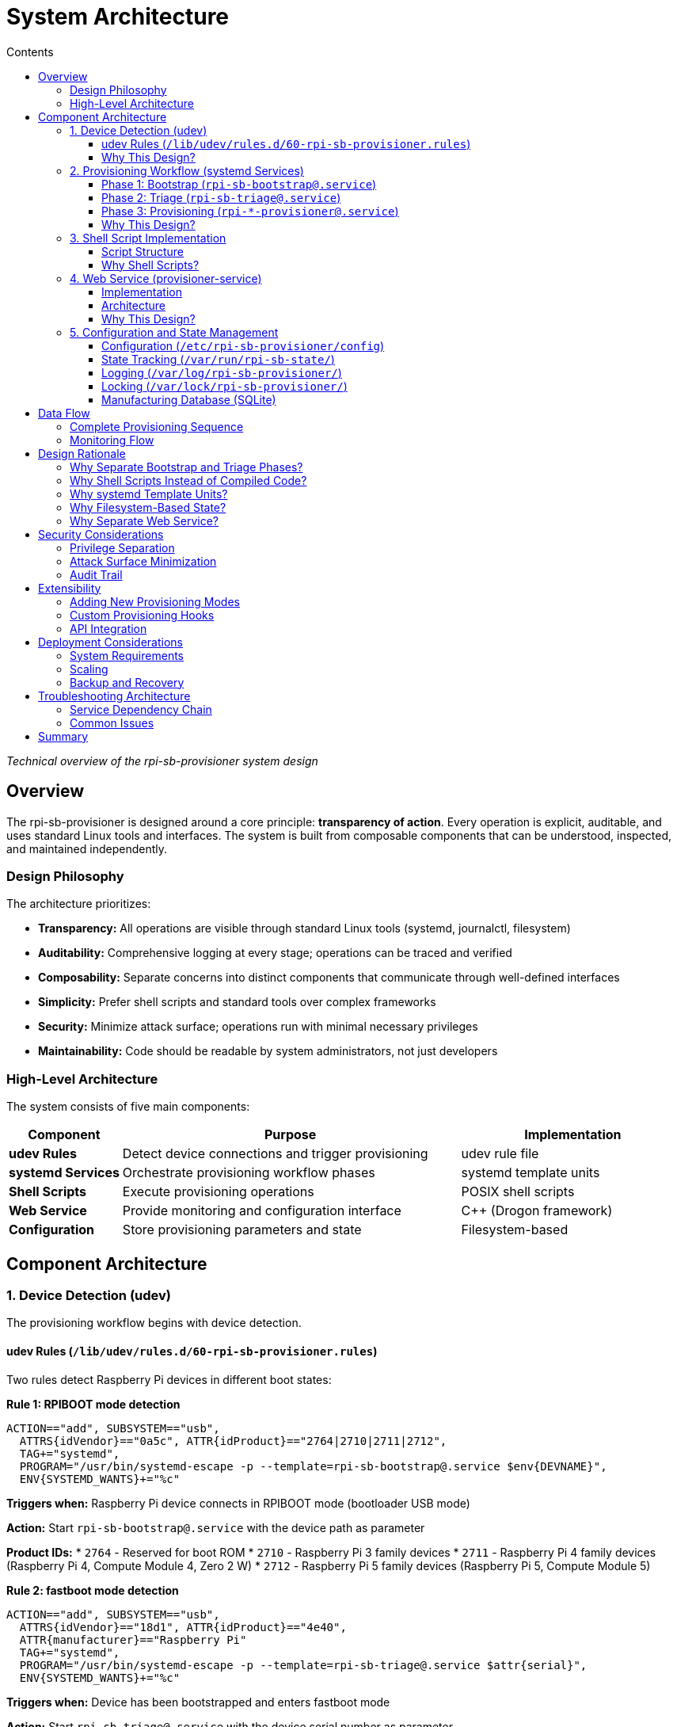 = System Architecture
:toc:
:toc-title: Contents
:toclevels: 3

_Technical overview of the rpi-sb-provisioner system design_

== Overview

The rpi-sb-provisioner is designed around a core principle: *transparency of action*. Every operation is explicit, auditable, and uses standard Linux tools and interfaces. The system is built from composable components that can be understood, inspected, and maintained independently.

=== Design Philosophy

The architecture prioritizes:

* *Transparency:* All operations are visible through standard Linux tools (systemd, journalctl, filesystem)
* *Auditability:* Comprehensive logging at every stage; operations can be traced and verified
* *Composability:* Separate concerns into distinct components that communicate through well-defined interfaces
* *Simplicity:* Prefer shell scripts and standard tools over complex frameworks
* *Security:* Minimize attack surface; operations run with minimal necessary privileges
* *Maintainability:* Code should be readable by system administrators, not just developers

=== High-Level Architecture

The system consists of five main components:

[cols="1,3,2"]
|===
|Component |Purpose |Implementation

|*udev Rules*
|Detect device connections and trigger provisioning
|udev rule file

|*systemd Services*
|Orchestrate provisioning workflow phases
|systemd template units

|*Shell Scripts*
|Execute provisioning operations
|POSIX shell scripts

|*Web Service*
|Provide monitoring and configuration interface
|C++ (Drogon framework)

|*Configuration*
|Store provisioning parameters and state
|Filesystem-based
|===

== Component Architecture

=== 1. Device Detection (udev)

The provisioning workflow begins with device detection.

==== udev Rules (`/lib/udev/rules.d/60-rpi-sb-provisioner.rules`)

Two rules detect Raspberry Pi devices in different boot states:

*Rule 1: RPIBOOT mode detection*
----
ACTION=="add", SUBSYSTEM=="usb", 
  ATTRS{idVendor}=="0a5c", ATTR{idProduct}=="2764|2710|2711|2712",
  TAG+="systemd",
  PROGRAM="/usr/bin/systemd-escape -p --template=rpi-sb-bootstrap@.service $env{DEVNAME}",
  ENV{SYSTEMD_WANTS}+="%c"
----

*Triggers when:* Raspberry Pi device connects in RPIBOOT mode (bootloader USB mode)

*Action:* Start `rpi-sb-bootstrap@.service` with the device path as parameter

*Product IDs:*
* `2764` - Reserved for boot ROM
* `2710` - Raspberry Pi 3 family devices
* `2711` - Raspberry Pi 4 family devices (Raspberry Pi 4, Compute Module 4, Zero 2 W)
* `2712` - Raspberry Pi 5 family devices (Raspberry Pi 5, Compute Module 5)

*Rule 2: fastboot mode detection*
----
ACTION=="add", SUBSYSTEM=="usb",
  ATTRS{idVendor}=="18d1", ATTR{idProduct}=="4e40", 
  ATTR{manufacturer}=="Raspberry Pi"
  TAG+="systemd",
  PROGRAM="/usr/bin/systemd-escape -p --template=rpi-sb-triage@.service $attr{serial}",
  ENV{SYSTEMD_WANTS}+="%c"
----

*Triggers when:* Device has been bootstrapped and enters fastboot mode

*Action:* Start `rpi-sb-triage@.service` with the device serial number as parameter

==== Why This Design?

* *Automatic triggering:* No manual intervention required; plugging in a device starts provisioning
* *systemd integration:* Leverages systemd's service management, logging, and monitoring
* *Device isolation:* Each device gets its own service instance (systemd template units)
* *Standard interface:* Uses udev, the standard Linux device management system

=== 2. Provisioning Workflow (systemd Services)

Provisioning proceeds through three phases, each implemented as a systemd template service.

==== Phase 1: Bootstrap (`rpi-sb-bootstrap@.service`)

*Purpose:* Initialize device, program security keys, update firmware

*Triggered by:* udev rule detecting RPIBOOT mode

*Key operations:*
* Load recovery firmware into device via rpiboot
* For secure boot mode: Program signing key hash into device OTP memory
* Update device EEPROM firmware
* Boot device into fastboot mode

*Script:* `/usr/bin/rpi-sb-bootstrap.sh`

*Logging:* `/var/log/rpi-sb-provisioner/<serial>/bootstrap.log`

*State tracking:* `/var/run/rpi-sb-state/<serial>/bootstrap`

==== Phase 2: Triage (`rpi-sb-triage@.service`)

*Purpose:* Determine provisioning mode and start appropriate provisioner

*Triggered by:* udev rule detecting fastboot mode

*Key operations:*
* Read configuration to determine `PROVISIONING_STYLE`
* Verify device is in fastboot mode
* Start appropriate provisioning service:
  - `secure-boot` → `rpi-sb-provisioner@.service`
  - `fde-only` → `rpi-fde-provisioner@.service`
  - `naked` → `rpi-naked-provisioner@.service`

*Script:* `/usr/bin/rpi-sb-triage.sh`

*Logging:* `/var/log/rpi-sb-provisioner/<serial>/triage.log`

*State tracking:* `/var/run/rpi-sb-state/<serial>/triage`

==== Phase 3: Provisioning (`rpi-*-provisioner@.service`)

*Purpose:* Deploy operating system and configure security

Three variants implement different security models:

*Secure Boot Provisioner* (`rpi-sb-provisioner@.service`)

* Create device-unique encryption key
* Partition and format storage
* Create LUKS2 encrypted container
* Deploy OS image into encrypted container
* Sign boot firmware with customer key
* Configure secure boot chain

*Full Disk Encryption Provisioner* (`rpi-fde-provisioner@.service`)

* Create device-unique encryption key
* Partition and format storage
* Create LUKS2 encrypted container
* Deploy OS image into encrypted container
* Deploy unsigned boot firmware

*Naked Provisioner* (`rpi-naked-provisioner@.service`)

* Partition and format storage
* Deploy OS image directly (no encryption)

*Scripts:*
* `/usr/bin/rpi-sb-provisioner.sh`
* `/usr/bin/rpi-fde-provisioner.sh`
* `/usr/bin/rpi-naked-provisioner.sh`

*Logging:* `/var/log/rpi-sb-provisioner/<serial>/provisioner.log`

*State tracking:* `/var/run/rpi-sb-state/<serial>/provisioner`

==== Why This Design?

* *Phase separation:* Each phase has clear responsibilities and can be debugged independently
* *Service isolation:* systemd ensures proper resource management and cleanup
* *Parallel execution:* Multiple devices can be provisioned simultaneously
* *Standard monitoring:* Use `systemctl` and `journalctl` for service inspection
* *Transparent state:* State files allow external monitoring without querying the service

=== 3. Shell Script Implementation

Core provisioning logic is implemented in POSIX shell scripts.

==== Script Structure

*Common functions* (`rpi-sb-common.sh`)

Shared utilities used by all phases:

* Configuration reading (`read_config`)
* Logging functions
* Device information extraction
* USB path resolution
* Error handling

*Phase-specific scripts*

Each phase has a dedicated script implementing its operations:

* Entry point receives device identifier from systemd
* Sources common functions
* Implements phase-specific logic
* Updates state files
* Records manufacturing data
* Returns exit code to systemd

==== Why Shell Scripts?

* *Transparency:* Operations are explicit command invocations, easy to trace
* *Debuggability:* Can be run manually for testing and troubleshooting
* *Standard tools:* Uses openssl, cryptsetup, fastboot, and other standard utilities
* *Inspectability:* System administrators can read and understand the code
* *Portability:* POSIX shell is universally available on Linux systems
* *Auditability:* Every command is visible in logs with `set -x`

=== 4. Web Service (provisioner-service)

A web service provides monitoring, configuration, and API access.

==== Implementation

*Technology:* C++ using Drogon web framework

*Purpose:*
* Web-based configuration interface
* Real-time device monitoring
* Manufacturing database access
* REST API for integration
* WebSocket support for live updates

==== Architecture

*HTTP endpoints:*

* `/options/*` - Configuration management
* `/devices/*` - Device status and logs
* `/api/v2/services` - Service monitoring
* `/api/v2/manufacturing` - Manufacturing database queries
* `/customisation/*` - Provisioning script management
* `/get-images` - OS image management

*WebSocket endpoints:*

* `/ws/devices` - Real-time device topology updates
* `/ws/sha256` - Live hash calculation progress

*Views:* Server-side templates (CSP files compiled to C++)

*Data sources:*

* systemd API (D-Bus) - Service status
* Filesystem - Logs, state files, configuration
* SQLite - Manufacturing database, audit log

==== Why This Design?

* *Separation of concerns:* Web service only monitors; shell scripts do the work
* *No privilege escalation:* Web service runs as unprivileged user; uses sudo only for specific read operations
* *Standard protocols:* HTTP REST API and WebSockets for integration
* *Stateless monitoring:* Service reads state from filesystem; does not maintain critical state
* *Fail-safe:* If web service crashes, provisioning continues unaffected

=== 5. Configuration and State Management

==== Configuration (`/etc/rpi-sb-provisioner/config`)

Simple key-value file format:
----
PROVISIONING_STYLE=secure-boot
RPI_DEVICE_FAMILY=5
RPI_DEVICE_STORAGE_TYPE=nvme
CUSTOMER_KEY_FILE_PEM=/path/to/key.pem
GOLD_MASTER_OS_FILE=/path/to/image.img
----

*Read by:* All shell scripts via `read_config` function

*Modified by:* Web service or manual editing

*Why:* Simple, transparent, version-controllable, easy to backup

==== State Tracking (`/var/run/rpi-sb-state/`)

Directory structure:
----
/var/run/rpi-sb-state/
  <serial>/
    bootstrap      # Bootstrap phase state
    triage         # Triage phase state
    provisioner    # Provisioning phase state
----

State files contain:
* Phase status (STARTED, FINISHED, ABORTED)
* Timestamps
* USB path information

*Purpose:* Allow web service and external tools to monitor progress without interfacing with systemd

*Why tmpfs:* State is ephemeral; cleared on reboot; should not persist

==== Logging (`/var/log/rpi-sb-provisioner/`)

Directory structure:
----
/var/log/rpi-sb-provisioner/
  <serial>/
    bootstrap.log       # Bootstrap phase operations
    triage.log          # Triage phase operations
    provisioner.log     # Provisioning phase operations
    keypair/            # Device-unique keys (if enabled)
      <serial>.der      # Private key
      <serial>.pub      # Public key
----

*Log format:* Timestamped entries with explicit command output

*Retention:* Persists across reboots; managed by logrotate

*Why:* Comprehensive audit trail; troubleshooting; compliance

==== Locking (`/var/lock/rpi-sb-provisioner/`)

Per-device lock directories prevent race conditions:
----
/var/lock/rpi-sb-provisioner/
  <serial>/
----

*Acquired by:* Each phase before starting operations

*Released by:* Phase completion or failure cleanup

*Why:* Prevents duplicate provisioning if device reconnects during process

==== Manufacturing Database (SQLite)

Optional database recording device information.

*Location:* Configurable (typically `/var/lib/rpi-sb-provisioner/manufacturing.db`)

*Schema:* Single table with device attributes:
* Serial number
* Board type and revision
* MAC addresses (Ethernet, Wi-Fi, Bluetooth)
* Storage information
* Security configuration
* Provisioning timestamp
* OS image details

*Purpose:* Track provisioned devices for inventory, warranty, and compliance

== Data Flow

=== Complete Provisioning Sequence

[source]
----
1. Device connects in RPIBOOT mode
   ↓
2. udev detects connection
   ↓
3. udev starts rpi-sb-bootstrap@<device>.service
   ↓
4. Bootstrap script:
   - Acquires device lock
   - Loads device via rpiboot
   - Programs security keys (if secure-boot)
   - Updates EEPROM firmware
   - Boots device into fastboot mode
   - Updates state: BOOTSTRAP-FINISHED
   ↓
5. Device reconnects in fastboot mode
   ↓
6. udev detects fastboot device
   ↓
7. udev starts rpi-sb-triage@<serial>.service
   ↓
8. Triage script:
   - Reads configuration
   - Determines PROVISIONING_STYLE
   - Starts appropriate provisioner service
   - Updates state: TRIAGE-FINISHED
   ↓
9. Provisioner service starts
   ↓
10. Provisioner script:
    - Partitions storage
    - Creates encryption (if enabled)
    - Deploys OS image
    - Configures boot firmware
    - Records manufacturing data
    - Updates state: PROVISIONER-FINISHED
    - Powers down device
   ↓
11. Device LEDs turn off
   ↓
12. Provisioning complete
----

=== Monitoring Flow

[source]
----
Web Browser → HTTP Request → provisioner-service
                                     ↓
                            systemd D-Bus API (service status)
                            /var/run/rpi-sb-state/ (state files)
                            /var/log/rpi-sb-provisioner/ (logs)
                            SQLite database (manufacturing data)
                                     ↓
                            HTTP Response / WebSocket message
                                     ↓
                            Web Browser (display)
----

== Design Rationale

=== Why Separate Bootstrap and Triage Phases?

*Bootstrap phase:* Device-specific hardware operations that must happen before storage is accessible

*Triage phase:* Configuration-dependent routing to appropriate provisioner

*Benefit:* Bootstrap can be tested independently of provisioning; triage logic is simple and fast

=== Why Shell Scripts Instead of Compiled Code?

*Transparency:* Every operation is a visible command invocation

*Debuggability:* Can be executed manually with `set -x` to see exactly what happens

*Maintainability:* System administrators can read and modify scripts without recompilation

*Auditability:* Logs show exact commands executed; no hidden operations

*Trust:* Users can inspect code to verify no unwanted operations occur

=== Why systemd Template Units?

*Isolation:* Each device gets independent service instance

*Resource management:* systemd handles process lifecycle, logging, and cleanup

*Monitoring:* Standard `systemctl` and `journalctl` commands work

*Dependency management:* Service ordering and dependencies are explicit

=== Why Filesystem-Based State?

*Transparency:* State is visible in filesystem; no hidden state

*Simplicity:* No database or complex state management needed

*Integration:* External tools can monitor state by reading files

*Durability:* Logs persist; ephemeral state is in tmpfs

=== Why Separate Web Service?

*Security:* Web service runs with minimal privileges; cannot disrupt provisioning

*Reliability:* Provisioning continues if web service fails

*Maintainability:* Web UI can be updated independently of core provisioning logic

*API access:* Provides programmatic interface for integration without modifying core scripts

== Security Considerations

=== Privilege Separation

* *Bootstrap/provisioning scripts:* Run as root (required for device access and storage operations)
* *Web service:* Runs as unprivileged user; uses sudo only for specific read operations
* *Configuration:* Protected by filesystem permissions
* *Signing keys:* Stored with restricted permissions; never exposed via API

=== Attack Surface Minimization

* *No network services on provisioned devices:* All communication via USB
* *No persistent state on provisioned devices during provisioning:* Device powers down after completion
* *Minimal dependencies:* Uses standard Linux tools; reduces potential vulnerabilities
* *Explicit operations:* No hidden functionality; all actions logged

=== Audit Trail

* *Comprehensive logging:* Every operation recorded with timestamp
* *Manufacturing database:* Optional tracking of all provisioned devices
* *Audit log:* Web service API access tracked with client information
* *State files:* Phase transitions recorded

== Extensibility

=== Adding New Provisioning Modes

1. Create new shell script (e.g., `rpi-custom-provisioner.sh`)
2. Add systemd service file (e.g., `rpi-custom-provisioner@.service`)
3. Modify triage script to recognize new `PROVISIONING_STYLE` value
4. Script implements provisioning logic using common functions

=== Custom Provisioning Hooks

Customisation scripts can be installed at various hook points:

* `bootstrap-begin` - Before bootstrap operations
* `bootstrap-end` - After bootstrap completion
* `mount-os` - After OS filesystem is mounted, before unmount
* `post-flash` - After image flashing, before device power-down

Hooks receive environment variables with device information and can modify mounted filesystems.

=== API Integration

HTTP API allows external systems to:

* Query manufacturing database
* Monitor device provisioning status
* Access provisioning logs
* Configure provisioning parameters

WebSocket API provides real-time updates for dashboards and monitoring tools.

== Deployment Considerations

=== System Requirements

* *Platform:* Raspberry Pi hardware (ARM64 architecture)
* *Operating system:* Raspberry Pi OS Bookworm or later
* *Storage:* NVMe SSD recommended for image hosting
* *Memory:* Sufficient for image caching (depends on OS image size)

=== Scaling

* *Horizontal:* Multiple provisioning servers, each handling subset of devices
* *Vertical:* Single server with multiple USB hubs for parallel provisioning
* *Database:* SQLite adequate for single server; export and merge for multi-server deployments

=== Backup and Recovery

*Critical data to backup:*

* Customer signing keys (`CUSTOMER_KEY_FILE_PEM`)
* Configuration file (`/etc/rpi-sb-provisioner/config`)
* Manufacturing database (if enabled)
* OS master images

*Not needed for backup:*

* Logs (useful for troubleshooting but not required for operation)
* State files (ephemeral; recreated during provisioning)
* Cache directories (recreated as needed)

== Troubleshooting Architecture

=== Service Dependency Chain

If provisioning fails, check in order:

1. *udev rules:* `udevadm test /sys/...` - Verify rule matches
2. *systemd services:* `systemctl status rpi-sb-*` - Check service state
3. *Shell scripts:* Logs in `/var/log/rpi-sb-provisioner/<serial>/` - Examine command output
4. *State files:* `/var/run/rpi-sb-state/<serial>/` - Verify phase transitions

=== Common Issues

*Device not detected:*

* Check udev rules are installed: `/lib/udev/rules.d/60-rpi-sb-provisioner.rules`
* Verify USB connection and device state
* Test with `lsusb` to confirm device is visible

*Service not starting:*

* Check systemd service files are installed: `/lib/systemd/system/rpi-sb-*.service`
* Verify scripts are executable: `/usr/bin/rpi-sb-*.sh`
* Check for lock directory conflicts: `/var/lock/rpi-sb-provisioner/`

*Provisioning fails:*

* Examine logs: `/var/log/rpi-sb-provisioner/<serial>/*.log`
* Check configuration: `/etc/rpi-sb-provisioner/config`
* Verify image file exists and is readable

== Summary

The rpi-sb-provisioner architecture prioritizes transparency, auditability, and maintainability. By using standard Linux components (udev, systemd, shell scripts) and explicit operations, the system ensures that users can understand, monitor, and trust the provisioning process. The separation of concerns between device detection, workflow orchestration, provisioning operations, and user interface allows each component to be tested, debugged, and maintained independently.

For implementation details, see:

* link:config_vars.adoc[Configuration Reference] - All configuration options
* link:api_endpoints.adoc[API Documentation] - Web service integration
* link:device-guidance/[Device Guidance] - Device-specific procedures
* link:mass-provisioning-guidance/scaling.adoc[Scaling Guide] - Production deployment

